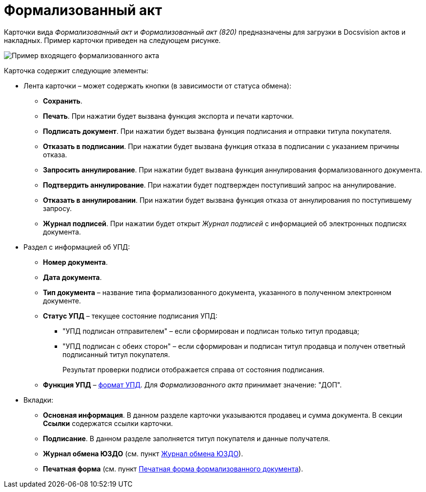 = Формализованный акт

Карточки вида [.dfn .term]_Формализованный акт_ и [.dfn .term]_Формализованный акт (820)_ предназначены для загрузки в Docsvision актов и накладных. Пример карточки приведен на следующем рисунке.

image::ingoingAct.png[Пример входящего формализованного акта]

Карточка содержит следующие элементы:

* Лента карточки – может содержать кнопки (в зависимости от статуса обмена):
** *Сохранить*.
** *Печать*. При нажатии будет вызвана функция экспорта и печати карточки.
** *Подписать документ*. При нажатии будет вызвана функция подписания и отправки титула покупателя.
** *Отказать в подписании*. При нажатии будет вызвана функция отказа в подписании с указанием причины отказа.
** *Запросить аннулирование*. При нажатии будет вызвана функция аннулирования формализованного документа.
** *Подтвердить аннулирование*. При нажатии будет подтвержден поступивший запрос на аннулирование.
** *Отказать в аннулировании*. При нажатии будет вызвана функция отказа от аннулирования по поступившему запросу.
** *Журнал подписей*. При нажатии будет открыт [.dfn .term]_Журнал подписей_ с информацией об электронных подписях документа.
* Раздел с информацией об УПД:
** *Номер документа*.
** *Дата документа*.
** *Тип документа* – название типа формализованного документа, указанного в полученном электронном документе.
** *Статус УПД* – текущее состояние подписания УПД:
*** "УПД подписан отправителем" – если сформирован и подписан только титул продавца;
*** "УПД подписан с обеих сторон" – если сформирован и подписан титул продавца и получен ответный подписанный титул покупателя.
+
Результат проверки подписи отображается справа от состояния подписания.
** *Функция УПД* – http://api-docs.diadoc.ru/ru/latest/docflows/UtdDocflow.html[формат УПД]. Для [.dfn .term]_Формализованного акта_ принимает значение: "ДОП".
* Вкладки:
** *Основная информация*. В данном разделе карточки указываются продавец и сумма документа. В секции *Ссылки* содержатся ссылки карточки.
** *Подписание*. В данном разделе заполняется титул покупателя и данные получателя.
** *Журнал обмена ЮЗДО* (см. пункт xref:ExchangeJournal.adoc[Журнал обмена ЮЗДО]).
** *Печатная форма* (см. пункт xref:PrintForm.adoc[Печатная форма формализованного документа]).
